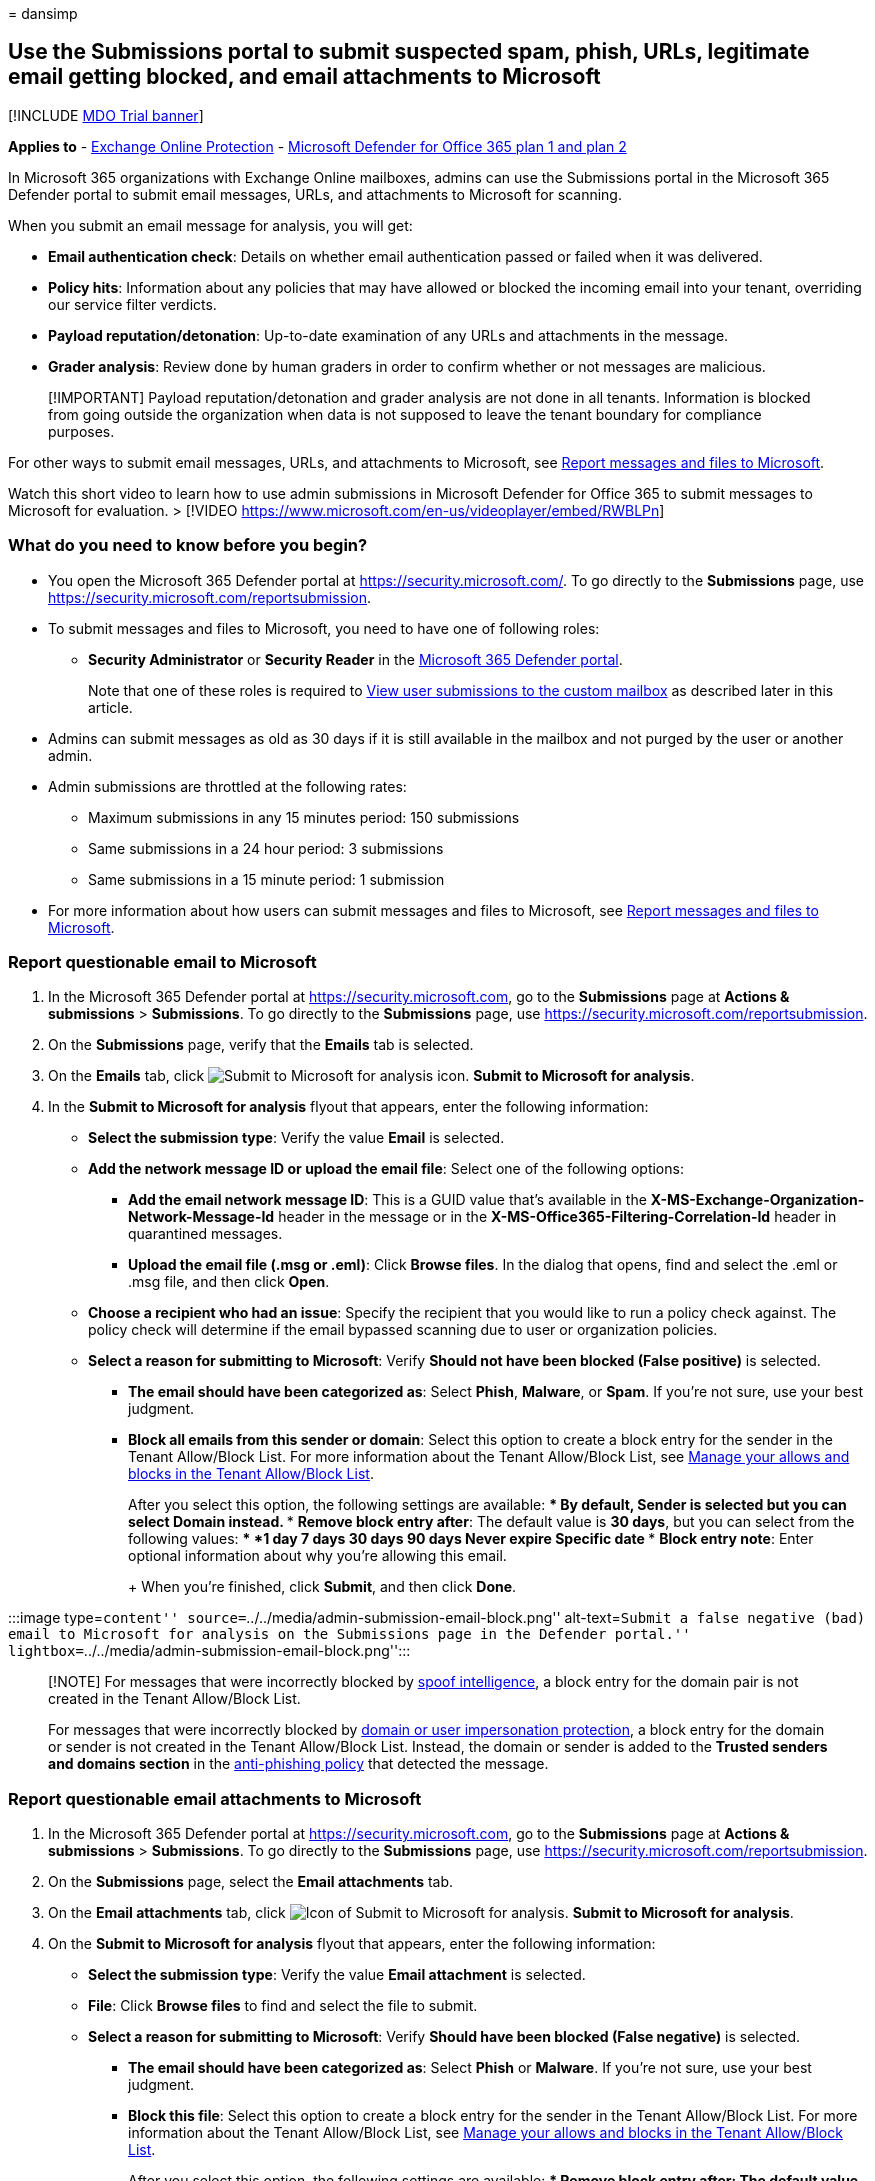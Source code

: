 = 
dansimp

== Use the Submissions portal to submit suspected spam, phish, URLs, legitimate email getting blocked, and email attachments to Microsoft

{empty}[!INCLUDE link:../includes/mdo-trial-banner.md[MDO Trial banner]]

*Applies to* - link:exchange-online-protection-overview.md[Exchange
Online Protection] - link:defender-for-office-365.md[Microsoft Defender
for Office 365 plan 1 and plan 2]

In Microsoft 365 organizations with Exchange Online mailboxes, admins
can use the Submissions portal in the Microsoft 365 Defender portal to
submit email messages, URLs, and attachments to Microsoft for scanning.

When you submit an email message for analysis, you will get:

* *Email authentication check*: Details on whether email authentication
passed or failed when it was delivered.
* *Policy hits*: Information about any policies that may have allowed or
blocked the incoming email into your tenant, overriding our service
filter verdicts.
* *Payload reputation/detonation*: Up-to-date examination of any URLs
and attachments in the message.
* *Grader analysis*: Review done by human graders in order to confirm
whether or not messages are malicious.

____
[!IMPORTANT] Payload reputation/detonation and grader analysis are not
done in all tenants. Information is blocked from going outside the
organization when data is not supposed to leave the tenant boundary for
compliance purposes.
____

For other ways to submit email messages, URLs, and attachments to
Microsoft, see link:report-junk-email-messages-to-microsoft.md[Report
messages and files to Microsoft].

Watch this short video to learn how to use admin submissions in
Microsoft Defender for Office 365 to submit messages to Microsoft for
evaluation. > [!VIDEO
https://www.microsoft.com/en-us/videoplayer/embed/RWBLPn]

=== What do you need to know before you begin?

* You open the Microsoft 365 Defender portal at
https://security.microsoft.com/. To go directly to the *Submissions*
page, use https://security.microsoft.com/reportsubmission.
* To submit messages and files to Microsoft, you need to have one of
following roles:
** *Security Administrator* or *Security Reader* in the
link:permissions-microsoft-365-security-center.md[Microsoft 365 Defender
portal].
+
Note that one of these roles is required to
link:#view-user-submissions-to-microsoft[View user submissions to the
custom mailbox] as described later in this article.
* Admins can submit messages as old as 30 days if it is still available
in the mailbox and not purged by the user or another admin.
* Admin submissions are throttled at the following rates:
** Maximum submissions in any 15 minutes period: 150 submissions
** Same submissions in a 24 hour period: 3 submissions
** Same submissions in a 15 minute period: 1 submission
* For more information about how users can submit messages and files to
Microsoft, see link:report-junk-email-messages-to-microsoft.md[Report
messages and files to Microsoft].

=== Report questionable email to Microsoft

[arabic]
. In the Microsoft 365 Defender portal at
https://security.microsoft.com, go to the *Submissions* page at *Actions
& submissions* > *Submissions*. To go directly to the *Submissions*
page, use https://security.microsoft.com/reportsubmission.
. On the *Submissions* page, verify that the *Emails* tab is selected.
. On the *Emails* tab, click
image:../../media/m365-cc-sc-create-icon.png[Submit to Microsoft for
analysis icon.] *Submit to Microsoft for analysis*.
. In the *Submit to Microsoft for analysis* flyout that appears, enter
the following information:
* *Select the submission type*: Verify the value *Email* is selected.
* *Add the network message ID or upload the email file*: Select one of
the following options:
** *Add the email network message ID*: This is a GUID value that’s
available in the *X-MS-Exchange-Organization-Network-Message-Id* header
in the message or in the *X-MS-Office365-Filtering-Correlation-Id*
header in quarantined messages.
** *Upload the email file (.msg or .eml)*: Click *Browse files*. In the
dialog that opens, find and select the .eml or .msg file, and then click
*Open*.
* *Choose a recipient who had an issue*: Specify the recipient that you
would like to run a policy check against. The policy check will
determine if the email bypassed scanning due to user or organization
policies.
* *Select a reason for submitting to Microsoft*: Verify *Should not have
been blocked (False positive)* is selected.
** *The email should have been categorized as*: Select *Phish*,
*Malware*, or *Spam*. If you’re not sure, use your best judgment.
** *Block all emails from this sender or domain*: Select this option to
create a block entry for the sender in the Tenant Allow/Block List. For
more information about the Tenant Allow/Block List, see
link:manage-tenant-allow-block-list.md[Manage your allows and blocks in
the Tenant Allow/Block List].
+
After you select this option, the following settings are available:
*** By default, *Sender* is selected but you can select *Domain*
instead.
*** *Remove block entry after*: The default value is *30 days*, but you
can select from the following values:
**** *1 day*
**** *7 days*
**** *30 days*
**** *90 days*
**** *Never expire*
**** *Specific date*
*** *Block entry note*: Enter optional information about why you’re
allowing this email.
+
When you’re finished, click *Submit*, and then click *Done*.

:::image type=``content''
source=``../../media/admin-submission-email-block.png''
alt-text=``Submit a false negative (bad) email to Microsoft for analysis
on the Submissions page in the Defender portal.''
lightbox=``../../media/admin-submission-email-block.png'':::

____
[!NOTE] For messages that were incorrectly blocked by
link:learn-about-spoof-intelligence.md[spoof intelligence], a block
entry for the domain pair is not created in the Tenant Allow/Block List.

For messages that were incorrectly blocked by
link:set-up-anti-phishing-policies.md#impersonation-settings-in-anti-phishing-policies-in-microsoft-defender-for-office-365[domain
or user impersonation protection], a block entry for the domain or
sender is not created in the Tenant Allow/Block List. Instead, the
domain or sender is added to the *Trusted senders and domains section*
in the
link:configure-mdo-anti-phishing-policies.md#use-the-microsoft-365-defender-portal-to-modify-anti-phishing-policies[anti-phishing
policy] that detected the message.
____

=== Report questionable email attachments to Microsoft

[arabic]
. In the Microsoft 365 Defender portal at
https://security.microsoft.com, go to the *Submissions* page at *Actions
& submissions* > *Submissions*. To go directly to the *Submissions*
page, use https://security.microsoft.com/reportsubmission.
. On the *Submissions* page, select the *Email attachments* tab.
. On the *Email attachments* tab, click
image:../../media/m365-cc-sc-create-icon.png[Icon of Submit to Microsoft
for analysis.] *Submit to Microsoft for analysis*.
. On the *Submit to Microsoft for analysis* flyout that appears, enter
the following information:
* *Select the submission type*: Verify the value *Email attachment* is
selected.
* *File*: Click *Browse files* to find and select the file to submit.
* *Select a reason for submitting to Microsoft*: Verify *Should have
been blocked (False negative)* is selected.
** *The email should have been categorized as*: Select *Phish* or
*Malware*. If you’re not sure, use your best judgment.
** *Block this file*: Select this option to create a block entry for the
sender in the Tenant Allow/Block List. For more information about the
Tenant Allow/Block List, see
link:manage-tenant-allow-block-list.md[Manage your allows and blocks in
the Tenant Allow/Block List].
+
After you select this option, the following settings are available:
*** *Remove block entry after*: The default value is *30 days*, but you
can select from the following values:
**** *1 day*
**** *7 days*
**** *30 days*
**** *90 days*
**** *Never expire*
**** *Specific date*
*** *Block entry note*: Enter optional information about why you’re
allowing this email.
+
When you’re finished, click *Submit*, and then click *Done*.

:::image type=``content''
source=``../../media/admin-submission-file-block.png'' alt-text=``Submit
a false negative (bad) email attachment to Microsoft for analysis on the
Submissions page in the Defender portal.''
lightbox=``../../media/admin-submission-file-block.png'':::

=== Report questionable URLs to Microsoft

[arabic]
. In the Microsoft 365 Defender portal at
https://security.microsoft.com, go to the *Submissions* page at *Actions
& submissions* > *Submissions*. To go directly to the *Submissions*
page, use https://security.microsoft.com/reportsubmission.
. On the *Submissions* page, select the *URLs* tab.
. On the *URLs* tab, click
image:../../media/m365-cc-sc-create-icon.png[Submit to Microsoft for
analysis add button.] *Submit to Microsoft for analysis*.
. In the *Submit to Microsoft for analysis* flyout that appears, enter
the following information:
* *Select the submission type*: Verify the value *URL* is selected.
* *URL*: Enter the full URL (for example,
`https://www.fabrikam.com/marketing.html`), and then select it in the
box that appears.
* *Select a reason for submitting to Microsoft*: Verify *Should have
been blocked (False negative)* is selected.
** *The email should have been categorized as*: Select *Phish* or
*Malware*. If you’re not sure, use your best judgment.
** *Block this URL*: Select this option to create a block entry for the
sender in the Tenant Allow/Block List. For more information about the
Tenant Allow/Block List, see
link:manage-tenant-allow-block-list.md[Manage your allows and blocks in
the Tenant Allow/Block List].
+
After you select this option, the following settings are available:
*** *Remove block entry after*: The default value is *30 days*, but you
can select from the following values:
**** *1 day*
**** *7 days*
**** *30 days*
**** *90 days*
**** *Never expire*
**** *Specific date*
*** *Block entry note*: Enter optional information about why you’re
allowing this email.
+
When you’re finished, click *Submit*, and then click *Done*.

:::image type=``content''
source=``../../media/admin-submission-url-block.png'' alt-text=``Submit
a false negative (bad) URL to Microsoft for analysis on the Submissions
page in the Defender portal.''
lightbox=``../../media/admin-submission-url-block.png'':::

=== Report good email to Microsoft

[arabic]
. In the Microsoft 365 Defender portal at
https://security.microsoft.com, go to the *Submissions* page at *Actions
& submissions* > *Submissions*. To go directly to the *Submissions*
page, use https://security.microsoft.com/reportsubmission.
. On the *Submissions* page, verify that the *Emails* tab is selected.
. On the *Emails* tab, click
image:../../media/m365-cc-sc-create-icon.png[Submit to Microsoft for
analysis icon.] *Submit to Microsoft for analysis*.
. In the *Submit to Microsoft for analysis* flyout that appears, enter
the following information:
* *Select the submission type*: Verify the value *Email* is selected.
* *Add the network message ID or upload the email file*: Select one of
the following options:
** *Add the email network message ID*: This is a GUID value that’s
available in the *X-MS-Exchange-Organization-Network-Message-Id* header
in the message or in the *X-MS-Office365-Filtering-Correlation-Id*
header in quarantined messages.
** *Upload the email file (.msg or .eml)*: Click *Browse files*. In the
dialog that opens, find and select the .eml or .msg file, and then click
*Open*.
* *Choose a recipient who had an issue*: Specify the recipient that you
would like to run a policy check against. The policy check will
determine if the email was blocked due to user or organization policies.
* *Select a reason for submitting to Microsoft*: Select *Should not have
been blocked (False positive)*, and then configure the following
settings:
** *Allow emails with similar attributes (URL, sender, etc.)*: Turn on
this setting image:../../media/scc-toggle-on.png[Toggle on.].
*** *Remove allow entry after*: The default value is *30 days*, but you
can select from the following values:
**** *1 day*
**** *7 days*
**** *30 days*
**** *Specific date*: The maximum value is 30 days from today.
+
For spoofed senders, this value is meaningless, because entries for
spoofed senders never expire.
*** *Allow entry note*: Enter optional information about why you’re
allowing this email.
+
For spoofed senders, any value you enter here is not shown in the allow
entry on the *Spoofed senders* tab on the *Tenant Allow/Block List*.
+
When you’re finished, click *Submit*, and then click *Done*.
+
:::image type=``content''
source=``../../media/admin-submission-email-allow.png''
alt-text=``Submit a false positive (good) email to Microsoft for
analysis on the Submissions page in the Defender portal.''
lightbox=``../../media/admin-submission-email-allow.png'':::

After a few moments, the allow entry will appear on the *Domains &
addresses* or *Spoofed senders* tab on the *Tenant Allow/Block List*
page.

____
{empty}[!NOTE]

* When you override the verdict in the spoof intelligence insight, the
spoofed sender becomes a manual allow or block entry that only appears
on the *Spoofed senders* tab in the Tenant Allow/Block List.
* If the sender has not already been blocked, submitting the email
message to Microsoft won’t create an allow entry in the Tenant
Allow/Block List.
* Allows are added during mail flow, based on which filters determined
the message to be malicious. For example, if the sender and a URL in the
message were determined to be bad, an allow entry is created for the
sender, and an allow entry is created for the URL.
* When that entity (domain or email address, URL, file) is encountered
again, all filters associated with that entity are skipped.
* During mail flow, if messages from the domain or email address pass
other checks in the filtering stack, the messages will be delivered. For
example, if link:email-validation-and-authentication.md[email
authentication] passes, a message from a sender in the allow entry will
be delivered.
____

=== Report good email attachments to Microsoft

[arabic]
. In the Microsoft 365 Defender portal at
https://security.microsoft.com, go to the *Submissions* page at *Actions
& submissions* > *Submissions*. To go directly to the *Submissions*
page, use https://security.microsoft.com/reportsubmission.
. On the *Submissions* page, select the *Email attachments* tab.
. On the *Email attachments* tab, click
image:../../media/m365-cc-sc-create-icon.png[Submit to Microsoft for
analysis icon.] *Submit to Microsoft for analysis*.
. On the *Submit to Microsoft for analysis* flyout that appears, enter
the following information:
* *Select the submission type*: Verify the value *Email attachment* is
selected.
* *File*: Click *Browse files* to find and select the file to submit.
* *Select a reason for submitting to Microsoft*: Select *Should not have
been blocked (False positive)*, and then configure the following
settings:
** *Allow this file*: Turn on this setting
image:../../media/scc-toggle-on.png[Toggle on.].
*** *Remove allow entry after*: The default value is *30 days*, but you
can select from the following values:
**** *1 day*
**** *7 days*
**** *30 days*
**** *Specific date*: The maximum value is 30 days from today.
*** *Allow entry note*: Enter optional information about why you’re
allowing this file.
+
When you’re finished, click *Submit*, and then click *Done*.
+
:::image type=``content''
source=``../../media/admin-submission-file-allow.png'' alt-text=``Submit
a false positive (good) email attachment to Microsoft for analysis on
the Submissions page in the Defender portal.''
lightbox=``../../media/admin-submission-file-allow.png'':::

After a few moments, an allow entry will appear on the *Files* tab on
the *Tenant Allow/Block List* page.

____
[!NOTE] When the file is encountered again, it’s not sent for
link:safe-attachments.md[Safe Attachments] detonation or file reputation
checks, and all other file-based filters are skipped. During mail flow,
if messages containing the file pass other non-file checks in the
filtering stack, the messages will be delivered.
____

=== Report good URLs to Microsoft

[arabic]
. In the Microsoft 365 Defender portal at
https://security.microsoft.com, go to the *Submissions* page at *Actions
& submissions* > *Submissions*. To go directly to the *Submissions*
page, use https://security.microsoft.com/reportsubmission.
. On the *Submissions* page, select the *URLs* tab
. On the *URLs* tab, click
image:../../media/m365-cc-sc-create-icon.png[Submit to Microsoft for
analysis icon.] *Submit to Microsoft for analysis*.
. In the *Submit to Microsoft for analysis* flyout that appears, enter
the following information:
* *Select the submission type*: Verify the value *URL* is selected.
* *URL*: Enter the full URL (for example,
`https://www.fabrikam.com/marketing.html`), and then select it in the
box that appears. You can also provide a top level domain (for example,
`https://www.fabrikam.com/*`), and then select it in the box that
appears.
* *Select a reason for submitting to Microsoft*: Select *Should not have
been blocked (False positive)*, and then configure the following
settings:
** *Allow this URL*: Turn on this setting
image:../../media/scc-toggle-on.png[Toggle on.].
*** *Remove allow entry after*: The default value is *30 days*, but you
can select from the following values:
**** *1 day*
**** *7 days*
**** *30 days*
**** *Specific date*: The maximum value is 30 days from today.
*** *Allow entry note*: Enter optional information about why you’re
allowing this URL.
+
When you’re finished, click *Submit*, and then click *Done*.
+
:::image type=``content''
source=``../../media/admin-submission-url-allow.png'' alt-text=``Submit
a false positive (good) URL to Microsoft for analysis on the Submissions
page in the Defender portal.''
lightbox=``../../media/admin-submission-url-allow.png'':::

After a few moments, an allow entry will appear on the *URL* tab on the
*Tenant Allow/Block List* page. For more information about the Tenant
Allow/Block List, see link:manage-tenant-allow-block-list.md[Manage your
allows and blocks in the Tenant Allow/Block List].

____
{empty}[!NOTE]

* When the URL is detected again, it’s not sent for
link:safe-links.md[Safe Links] detonation or URL reputation checks, and
all other URL-based filters are skipped.
* During mail flow, if messages containing the URL pass other non-URL
checks in the filtering stack, the messages will be delivered.
____

=== View email admin submissions to Microsoft

[arabic]
. In the Microsoft 365 Defender portal at
https://security.microsoft.com, go to the *Submissions* page at *Actions
& submissions* > *Submissions*. To go directly to the *Submissions*
page, use https://security.microsoft.com/reportsubmission.
. On the *Submissions* page, verify that the *Emails* tab is selected.
* You can sort the entries by clicking on an available column header.
* Click image:../../media/m365-cc-sc-customize-icon.png[Customize
columns icon.] *Customize columns* to select the columns that you want
to view. The default values are marked with an asterisk (*):
** *Submission name**
** *Sender**
** *Recipient*
** *Date submitted**
** *Reason for submitting**
** *Status**
** *Result**
** *Filter verdict*
** *Delivery/Block reason*
** *Submission ID*
** *Network Message ID/Object ID*
** *Direction*
** *Sender IP*
** *Bulk compliant level (BCL)*
** *Destination*
** *Policy action*
** *Submitted by*
** *Phish simulation*
** *Tags**
** *Allow*
+
When you’re finished, click *Apply*.
+
:::image type=``content''
source=``../../media/admin-submission-email-customize-columns.png''
alt-text=``Customize columns option for email admin submissions.''
lightbox=``../../media/admin-submission-email-customize-columns.png'':::
* To filter the entries, click
image:../../media/m365-cc-sc-filter-icon.png[Filter icon.] *Filter*. The
following values are available in the *Filter* flyout that appears:
** *Date submitted*: *Start date* and *End date* values.
** *Submission ID*: A GUID value that’s assigned to every submission.
** *Network Message ID*
** *Sender*
** *Recipient*
** *Name*
** *Submitted by*
** *Reason for submitting*: The values *Not junk*, *Phish*, *Malware*,
and *Spam*.
** *Status*: The values *Pending* and *Completed*.
** *Tags*: The default value is *All* or select a link:user-tags.md[user
tag] from the drop-down list.
+
When you’re finished, click *Apply*. To clear existing filters, click
image:../../media/m365-cc-sc-clear-filters-icon.png[Clear filters icon]
*Clear filters* in the *Filter* flyout.
+
:::image type=``content''
source=``../../media/admin-submission-email-filters.png''
alt-text=``Filter options for email admin submissions.''
lightbox=``../../media/admin-submission-email-filters.png'':::
* To group the entries, click
image:../../media/m365-cc-sc-group-icon.png[Group icon.] *Group* and
select one of the following values from the dropdown list:
** *None*
** *Reason*
** *Status*
** *Result*
** *Tags*
* To export the entries, click
image:../../media/m365-cc-sc-download-icon.png[Export icon.] *Export*.
In the dialog that appears, save the .csv file.

=== View email attachment admin submissions to Microsoft

[arabic]
. In the Microsoft 365 Defender portal at
https://security.microsoft.com, go to the *Submissions* page at *Actions
& submissions* > *Submissions*. To go directly to the *Submissions*
page, use https://security.microsoft.com/reportsubmission.
. On the *Submissions* page, verify that the *Email attachments* tab is
selected.
* You can sort the entries by clicking on an available column header.
* Click image:../../media/m365-cc-sc-customize-icon.png[Customize
columns icon.] *Customize columns* to select the columns that you want
to view. The default values are marked with an asterisk (*):
** *Attachment filename**
** *Date submitted**
** *Reason for submitting**
** *Status**
** *Result**
** *Filter verdict*
** *Delivery/Block reason*
** *Submission ID*
** *Object ID*
** *Policy action*
** *Submitted by*
** *Tags**
** *Allow*
+
When you’re finished, click *Apply*.
+
:::image type=``content''
source=``../../media/admin-submission-file-customize-columns.png''
alt-text=``Customize column options for email attachment admin
submissions.'':::
* To filter the entries, click
image:../../media/m365-cc-sc-filter-icon.png[Filter icon.] *Filter*. The
following values are available in the *Filter* flyout that appears:
** *Date submitted*: *Start date* and *End date*.
** *Submission ID*: A GUID value that’s assigned to every submission.
** *Attachment filename*
** *Submitted by*
** *Reason for submitting*
** *Status*
** *Tags*: The default value is *All* or select a link:user-tags.md[user
tag] from the drop-down list.
+
When you’re finished, click *Apply*.
+
:::image type=``content''
source=``../../media/admin-submission-file-filters.png''
alt-text=``Filter options for email attachment admin submissions.'':::
* To group the entries, click
image:../../media/m365-cc-sc-group-icon.png[Group icon.] *Group* and
select one of the following values from the drop-down list:
** *None*
** *Reason*
** *Status*
** *Result*
** *Tags*
* To export the entries, click
image:../../media/m365-cc-sc-download-icon.png[Export icon.] *Export*.
In the dialog that appears, save the .csv file.

=== View URLs admin submissions to Microsoft

[arabic]
. In the Microsoft 365 Defender portal at
https://security.microsoft.com, go to the *Submissions* page at *Actions
& submissions* > *Submissions*. To go directly to the *Submissions*
page, use https://security.microsoft.com/reportsubmission.
. On the *Submissions* page, verify that the *URLs* tab is selected.
* You can sort the entries by clicking on an available column header.
* Click image:../../media/m365-cc-sc-customize-icon.png[Customize
columns icon.] *Customize columns* to select the columns that you want
to view. The default values are marked with an asterisk (*):
** *URL**
** *Date submitted**
** *Reason for submitting**
** *Status**
** *Result**
** *Filter verdict*
** *Delivery/Block reason*
** *Submission ID*
** *Object ID*
** *Policy action*
** *Submitted by*
** *Tags**
** *Allow*
+
When you’re finished, click *Apply*.
+
:::image type=``content''
source=``../../media/admin-submission-url-customize-columns.png''
alt-text=``Customize column options for URL admin submissions.'':::
* To filter the entries, click
image:../../media/m365-cc-sc-filter-icon.png[Filter icon.] *Filter*. The
following values are available in the *Filter* flyout that appears:
** *Date submitted*: *Start date* and *End date*.
** *Submission ID*: A GUID value that’s assigned to every submission.
** *URL*
** *Submitted by*
** *Reason for submitting*
** *Status*
** *Tags*: The default value is *All* or select a link:user-tags.md[user
tag] from the drop-down list.
+
When you’re finished, click *Apply*. To clear existing filters, click
image:../../media/m365-cc-sc-clear-filters-icon.png[Clear filters icon]
*Clear filters* in the *Filter* flyout.
+
:::image type=``content''
source=``../../media/admin-submission-url-filters.png''
alt-text=``Filter options for URL admin submissions.'':::
* To group the entries, click
image:../../media/m365-cc-sc-group-icon.png[Group icon.] *Group* and
select one of the following values from the dropdown list:
** *None*
** *Reason*
** *Status*
** *Result*
** *Tags*
* To export the entries, click
image:../../media/m365-cc-sc-download-icon.png[Export icon.] *Export*.
In the dialog that appears, save the .csv file.

=== Admin submission result details

Messages that are submitted in admin submissions are reviewed by
Microsoft and results shown in the submissions detail flyout:

* If there was a failure in the sender’s email authentication at the
time of delivery.
* Information about any policy hits that could have affected or
overridden the verdict of a message.
* Current detonation results to see if the URLs or files contained in
the message were malicious or not.
* Feedback from graders.

If an override was found, the result should be available in several
minutes. If there wasn’t a problem in email authentication or delivery
wasn’t affected by an override, then the feedback from graders could
take up to a day.

=== View user submissions to Microsoft

If you’ve deployed the link:enable-the-report-message-add-in.md[Report
Message add-in], the link:enable-the-report-phish-add-in.md[Report
Phishing add-in], or people use the
link:report-junk-email-and-phishing-scams-in-outlook-on-the-web-eop.md[built-in
reporting in Outlook on the web], you can see what users are reporting
on the *User reported message* tab.

[arabic]
. In the Microsoft 365 Defender portal at
https://security.microsoft.com, go to the *Submissions* page at *Actions
& submissions* > *Submissions*. To go directly to the *Submissions*
page, use https://security.microsoft.com/reportsubmission.
. On the *Submissions* page, select the *User reported messages* tab.
* Click image:../../media/m365-cc-sc-customize-icon.png[Customize
columns icon.] *Customize columns* to select the columns that you want
to view. The default values are marked with an asterisk (*):
** *Email subject**
** *Reported by**
** *Date reported**
** *Sender**
** *Reported reason**
** *Result**
** *Message reported ID*
** *Network Message ID*
** *Sender IP*
** *Reported from*
** *Phish simulation*
** *Converted to admin submission*
** *Tags**
** *Marked as**
** *Marked by*
** *Date marked*
+
When you’re finished, click *Apply*.
* To filter the entries, click
image:../../media/m365-cc-sc-filter-icon.png[Filter icon.] *Filter*. The
following values are available in the *Filter* flyout that appears:
** *Date reported*: *Start date* and *End date*.
** *Reported by*
** *Email subject*
** *Message reported ID*
** *Network Message ID*
** *Sender*
** *Reported reason*: The values *Not junk*, *Phish*, or *Spam*.
** *Reported from*: The values *Microsoft add-in* or *Third party
add-in*.
** *Phish simulation*: The values *Yes* or *No*.
** *Converted to admin submission*: The values *Yes* or *No*.
** *Tags*: The default value is *All* or select a link:user-tags.md[user
tag] from the drop-down list.
+
When you’re finished, click *Apply*. To clear existing filters, click
image:../../media/m365-cc-sc-clear-filters-icon.png[Clear filters icon]
*Clear filters* in the *Filter* flyout.
+
____
:::image type=``content''
source=``../../media/admin-submission-user-reported-filters.png''
alt-text=``Filter options for user submissions.''
lightbox=``../../media/admin-submission-user-reported-filters.png'':::
____
* To group the entries, click
image:../../media/m365-cc-sc-group-icon.png[Group icon.] *Group* and
select one of the following values from the dropdown list:
** *None*
** *Reason*
** *Sender*
** *Reported by*
** *Result*
** *Reported from*
** *Phish simulation*
** *Converted to admin submission*
** *Tags*
* To export the entries, click
image:../../media/m365-cc-sc-download-icon.png[Export icon.] *Export*.
In the dialog that appears, save the .csv file.
* To notify users, see link:admin-review-reported-message.md[Admin
Review for Reported messages]

____
[!NOTE] If organizations are configured to send user reported messages
to the link:user-submission.md[custom mailbox only], reported messages
will appear in *User reported messages* but their results will always be
empty (as they would not have been rescanned).
____

=== Undo user submissions

Once a user submits a suspicious email to the custom mailbox, the user
and admin don’t have an option to undo the submission. If the user would
like to recover the email, it’s available for recovery in their Deleted
Items or Junk Email folders.

=== Convert user reported messages from the custom mailbox into an admin submission

If you’ve configured the custom mailbox to intercept user-reported
messages without sending the messages to Microsoft, you can find and
send specific messages to Microsoft for analysis.

On the *User reported messages* tab, select a message in the list, click
image:../../media/m365-cc-sc-submit-user-reported-message-icon.png[Submit
to Microsoft for analysis add icon.] *Submit to Microsoft for analysis*,
and then select one of the following values from the dropdown list:

* *Report clean*
* *Report phishing*
* *Report malware*
* *Report spam*
* *Trigger investigation*
+
:::image type=``content''
source=``../../media/admin-submission-user-reported-submit-button-options.png''
alt-text=``The New options on the Action button''
lightbox=``../../media/admin-submission-user-reported-submit-button-options.png'':::

If the message is reported to Microsoft, the *Converted to admin
submission* value turns from *no* to *yes*. You can directly access the
admin submission by clicking *View the converted admin submission* from
the overflow menu inside the submission flyout of the respective user
reported message.

:::image type=``content''
source=``../../media/view-converted-admin-submission.png''
alt-text=``Option to view a created admin submission from a user
reported message.'':::

=== View associated alert for user and admin email submissions

____
[!IMPORTANT] The information in this section applies only to Defender
for Office 365 Plan 2 or higher.

Currently, user submissions generate alerts only for messages that are
reported as phishing.
____

For each user reported phishing message and admin email submission, a
corresponding alert is generated.

To view the corresponding alert for a user reported phishing message,
select the *User reported messages* tab, and then double-click the
message to open the submission flyout. Click
image:../../media/m365-cc-sc-more-actions-icon.png[More options icon.]
*More options* and then select *View alert*.

:::image type=``content''
source=``../../media/alert-from-user-submission.png'' alt-text=``Option
to view the related alert from a user reported phishing message.'':::

To view the corresponding alert for admin email submissions, select the
*Emails* tab, and then double-click the message to open the submission
flyout. Select *View alert* on the *Open email entity* option.

:::image type=``content''
source=``../../media/alert-from-admin-submission.png'' alt-text=``Option
to view the related alert from an admin submission.'':::
